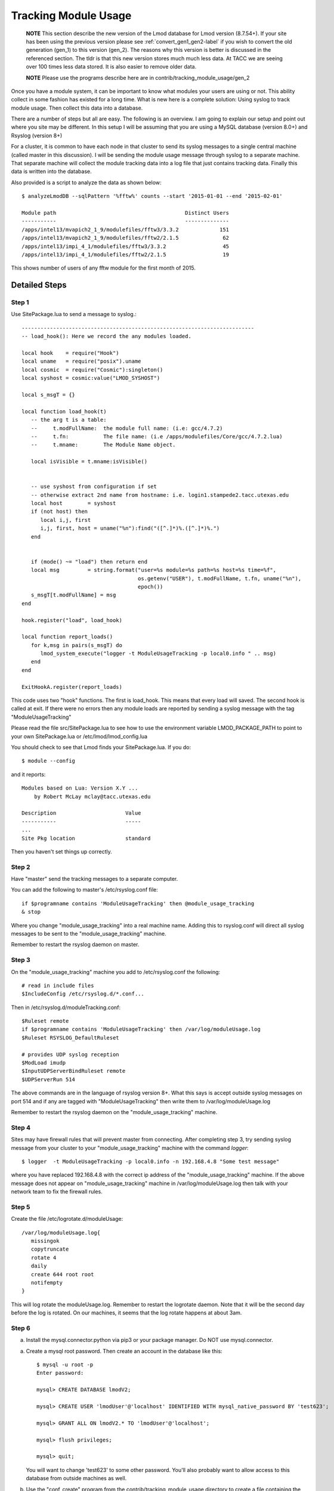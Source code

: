 .. _tracking_usage:

Tracking Module Usage
=====================

    **NOTE**
    This section describe the new version of the Lmod database for Lmod
    version (8.7.54+).  If your site has been using the previous version
    please see :ref:`convert_gen1_gen2-label` if you wish to convert the old
    generation (gen_1) to this version (gen_2).  The reasons why this
    version is better is discussed in the referenced section.  The
    tldr is that this new version stores much much less data.  At TACC
    we are seeing over 100 times less data stored.  It is also easier to
    remove older data.

    **NOTE**
    Please use the programs describe here are in
    contrib/tracking_module_usage/gen_2 


Once you have a module system, it can be important to know what
modules your users are using or not.  This ability collect in some
fashion has existed for a long time.  What is new here is a complete
solution: Using syslog to track module usage.  Then collect this data
into a database.

There are a number of steps but all are easy.  The following is an
overview.  I am going to explain our setup and point out where you
site may be different.  In this setup I will be assuming that you are
using a MySQL database (version 8.0+) and Rsyslog (version 8+)

For a cluster, it is common to have each node in that cluster to send
its syslog messages to a single central machine (called master in this
discussion).  I will be sending the module usage message through syslog
to a separate machine.  That separate machine will collect the module
tracking data into a log file that just contains tracking data.  Finally
this data is written into the database.

Also provided is a script to analyze the data as shown below::

    $ analyzeLmodDB --sqlPattern '%fftw%' counts --start '2015-01-01 --end '2015-02-01'

    Module path                                         Distinct Users
    -----------                                         --------------
    /apps/intel13/mvapich2_1_9/modulefiles/fftw3/3.3.2             151
    /apps/intel13/mvapich2_1_9/modulefiles/fftw2/2.1.5              62
    /apps/intel13/impi_4_1/modulefiles/fftw3/3.3.2                  45
    /apps/intel13/impi_4_1/modulefiles/fftw2/2.1.5                  19

This shows number of users of any fftw module for the first month of 2015.

Detailed Steps
~~~~~~~~~~~~~~

Step 1
------


Use SitePackage.lua to send a message to syslog.::

   --------------------------------------------------------------------------
   -- load_hook(): Here we record the any modules loaded.

   local hook    = require("Hook")
   local uname   = require("posix").uname
   local cosmic  = require("Cosmic"):singleton()
   local syshost = cosmic:value("LMOD_SYSHOST")

   local s_msgT = {}

   local function load_hook(t)
      -- the arg t is a table:
      --     t.modFullName:  the module full name: (i.e: gcc/4.7.2)
      --     t.fn:           The file name: (i.e /apps/modulefiles/Core/gcc/4.7.2.lua)
      --     t.mname:        The Module Name object. 

      local isVisible = t.mname:isVisible()


      -- use syshost from configuration if set
      -- otherwise extract 2nd name from hostname: i.e. login1.stampede2.tacc.utexas.edu
      local host        = syshost 
      if (not host) then
         local i,j, first
         i,j, first, host = uname("%n"):find("([^.]*)%.([^.]*)%.")
      end
      

      if (mode() ~= "load") then return end
      local msg         = string.format("user=%s module=%s path=%s host=%s time=%f",
                                        os.getenv("USER"), t.modFullName, t.fn, uname("%n"),
					epoch())
      s_msgT[t.modFullName] = msg                                        
   end

   hook.register("load", load_hook)

   local function report_loads()
      for k,msg in pairs(s_msgT) do
         lmod_system_execute("logger -t ModuleUsageTracking -p local0.info " .. msg)      
      end
   end

   ExitHookA.register(report_loads)

This code uses two "hook" functions.  The first is load_hook. This means that every load will
saved.  The second hook is called at exit.  If there were no errors then any module loads are
reported by sending a syslog message with the tag "ModuleUsageTracking"

Please read the file src/SitePackage.lua to see how to use the environment variable
LMOD_PACKAGE_PATH to point to your own SitePackage.lua or /etc/lmod/lmod_config.lua

You should check to see that Lmod finds your SitePackage.lua.  If you do::

   $ module --config

and it reports::

   Modules based on Lua: Version X.Y ...
       by Robert McLay mclay@tacc.utexas.edu

   Description                      Value
   -----------                      -----
   ...
   Site Pkg location                standard

Then you haven't set things up correctly.



Step 2
------

Have "master" send the tracking messages to a separate computer.

You can add the following to master's /etc/rsyslog.conf file::

   if $programname contains 'ModuleUsageTracking' then @module_usage_tracking
   & stop

Where you change "module_usage_tracking" into a real machine name.
Adding this to rsyslog.conf will direct all syslog messages to be sent
to the "module_usage_tracking" machine. 

Remember to restart the rsyslog daemon on master.

Step 3
------

On the "module_usage_tracking" machine you add to /etc/rsyslog.conf the following::


    # read in include files
    $IncludeConfig /etc/rsyslog.d/*.conf...

Then in /etc/rsyslog.d/moduleTracking.conf::

    $Ruleset remote
    if $programname contains 'ModuleUsageTracking' then /var/log/moduleUsage.log
    $Ruleset RSYSLOG_DefaultRuleset

    # provides UDP syslog reception
    $ModLoad imudp
    $InputUDPServerBindRuleset remote
    $UDPServerRun 514

The above commands are in the language of rsyslog version 8+.  What
this says is accept outside syslog messages on port 514 and if any are
tagged with "ModuleUsageTracking" then write them to
/var/log/moduleUsage.log 

Remember to restart the rsyslog daemon on the "module_usage_tracking" machine.

Step 4
------

Sites may have firewall rules that will prevent master from
connecting.  After completing step 3, try sending syslog message from
your cluster to your "module_usage_tracking" machine with the command
`logger`::

   $ logger  -t ModuleUsageTracking -p local0.info -n 192.168.4.8 "Some test message"

where you have replaced 192.168.4.8 with the correct ip address of the
"module_usage_tracking" machine.  If the above message does not appear
on "module_usage_tracking" machine in /var/log/moduleUsage.log then
talk with your network team to fix the firewall rules.


Step 5
------

Create the file /etc/logrotate.d/moduleUsage::

    /var/log/moduleUsage.log{
       missingok
       copytruncate
       rotate 4
       daily
       create 644 root root
       notifempty
    }


This will log rotate the moduleUsage.log.  Remember to restart the logrotate daemon.  Note that it will be
the second day before the log is rotated.  On our machines, it seems that the log rotate happens at about 3am.

Step 6
------

a) Install the mysql.connector.python via pip3 or your package
   manager. Do NOT use mysql.connector.

a) Create a mysql root password.  Then create an account in the database like this::

       $ mysql -u root -p
       Enter password:

       mysql> CREATE DATABASE lmodV2;

       mysql> CREATE USER 'lmodUser'@'localhost' IDENTIFIED WITH mysql_native_password BY 'test623';

       mysql> GRANT ALL ON lmodV2.* TO 'lmodUser'@'localhost';

       mysql> flush privileges;

       mysql> quit;

   You will want to change 'test623' to some other password.  You'll also probably want to allow access
   to this database from outside machines as well.

b) Use the "conf_create" program from the contrib/tracking_module_usage
   directory to create a file containing the access information for the db:: 

       $ ./conf_create
         Database host: localhost
         Database user: lmodUser
         Database pass:
         Database name: lmodV2

   Where you'll have to fill in the correct password.   This creates a file named
   lmodV2_db.conf which is used by createDB.py, analyzeLmodDB and other programs to access the database.


c) Make sure your python knows about the mysql.connector.python module. Please use pip or something similar if it is unavailable.

d) Create the database by running the createDB.py program.::

      $ ./createDB.py

   Note that createDB.py support --drop to remove the old databae.     


Step 7
------

a) If you have more than one cluster and you want to store them in the
   same database you might want to modify the store_module_data
   program found in the contrib/tracking_module_usage directory.  It
   assumes that host names are of the form:
   node_name.cluster_name.something.something and the current
   store_module_data program picks off the second field in the
   hostname.  If your site names things differently you should modify
   that routine to match your needs.


b) I use a cron job to load the moduleUsage.log-* files.   Here is the
   entry we use to record data.  This assumes that the account on
   "module usage machine" is swtools::

       13 4 * * * /home/swtools/load_module_usage/store_module_data --delete --confFn /home/swtools/load_module_usage/lmodV2_db.conf /var/log/moduleUsage.log-* > /home/swtools/load_module_usage/store.log 2>&1

Step 8
------

Setup a crontab entry to remove data older than a year on the
"module_usage_tracking" machine::

     0 11 1 * * /home/swtools/load_module_usage/delete_old_records --keepMonths 12 --yes --confFn /home/swtools/load_module_usage/lmodV2_db.conf > /home/swtools/load_module_usage/delete.log 2>&1

Step 9
------

Once data is being written to the database you can now start analyzing the data.  You can use SQL commands directly
into the MySQL data base or you can use the supplied script found in
the contrib/tracking_module_usage directory:  analyseLmodDB::

	% ./analyzeLmodDB --help
	usage: analyzeLmodDB [-h] [--dbname DBNAME] [--syshost SYSHOST]
	                     [--start STARTDATE] [--end ENDDATE]
	                     [--sqlPattern SQLPATTERN]
	                     cmdA [cmdA ...]

	positional arguments:
	  cmdA                    commands: counts, usernames, modules_used_by

	optional arguments:
	  -h, --help              show this help message and exit
	  --dbname DBNAME         lmod db name
	  --syshost SYSHOST       system host name
	  --start STARTDATE       start date
	  --end ENDDATE           end date
	  --sqlPattern SQLPATTERN sql pattern for matching

There are three kinds of reports this program will report.  Only one command at a time.

a) counts:  Report the number of distinct users of a particular module::

    $ analyzeLmodDB --sqlPattern '%fftw%' --start '2015-01-01 --end '2015-02-01'  counts

        Module path                                         Distinct Users
        -----------                                         --------------
        /apps/intel13/mvapich2_1_9/modulefiles/fftw3/3.3.2             151
        /apps/intel13/mvapich2_1_9/modulefiles/fftw2/2.1.5              62
        /apps/intel13/impi_4_1/modulefiles/fftw3/3.3.2                  45
        /apps/intel13/impi_4_1/modulefiles/fftw2/2.1.5                  19

   To get all modules loaded in a date range do::

     $ analyzeLmodDB --sqlPattern '%' --start '2015-01-01 --end '2015-02-01'  counts

b) usernames:  Report users of a particular pattern::

     $ ./analyzeLmodDB --sqlPattern '%/apps/modulefiles/settarg%' usernames

     Module path                            User Name
     -----------                            ---------
     /opt/apps/modulefiles/settarg/5.8      user1
     /opt/apps/modulefiles/settarg/5.8      user2
     /opt/apps/modulefiles/settarg/5.8      user3
     /opt/apps/modulefiles/settarg/5.8.1    mclay
     /opt/apps/modulefiles/settarg/5.9.1    user5


c) modules_used_by:  Report the modules used by a particular user::

     $ ./analyzeLmodDB --start '2015-01-01 --end '2015-02-01' --sqlPattern 'mclay' modules_used_by

     Module path                                                            User Name
     -----------                                                            ---------
     /opt/apps/gcc4_9/modulefiles/boost/1.55.0.lua                          mclay
     /opt/apps/gcc4_9/modulefiles/mvapich2/2.1                              mclay
     /opt/apps/gcc4_9/mvapich2_2_1/modulefiles/phdf5/1.8.16.lua             mclay
     /opt/apps/gcc4_9/mvapich2_2_1/modulefiles/pmetis/4.0.2.lua             mclay
     /opt/apps/intel13/modulefiles/boost/1.55.0.lua                         mclay
     /opt/apps/intel13/modulefiles/mvapich2/1.9a2                           mclay



Tracking user loads and not dependent loads
~~~~~~~~~~~~~~~~~~~~~~~~~~~~~~~~~~~~~~~~~~~

Some sites would like to track the modules loaded by users
directly and not the dependent loads.  If your site wished to do that
then look at the directory in the source tree:
**contrib/more_hooks**.  In that directory is a SitePackage.lua file
as well as README.md which explains how to just track user loads.

